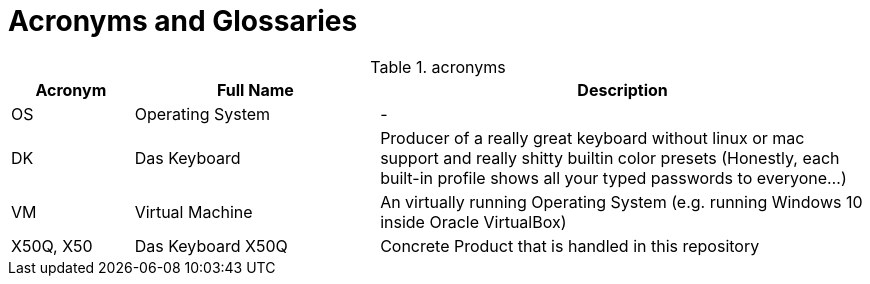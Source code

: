 = Acronyms and Glossaries

////
Simply add a new line as follows
|Acronym
|The full name
| Description
////

.acronyms
[%header,cols="1,2,4"]
|===
|Acronym |Full Name | Description

|OS
|Operating System
|-

|DK
|Das Keyboard
|Producer of a really great keyboard without linux or mac support and really shitty builtin color presets (Honestly, each built-in profile shows all your typed passwords to everyone...)

|VM
|Virtual Machine
|An virtually running Operating System (e.g. running Windows 10 inside Oracle VirtualBox)

|X50Q, X50
|Das Keyboard X50Q
|Concrete Product that is handled in this repository

|===
